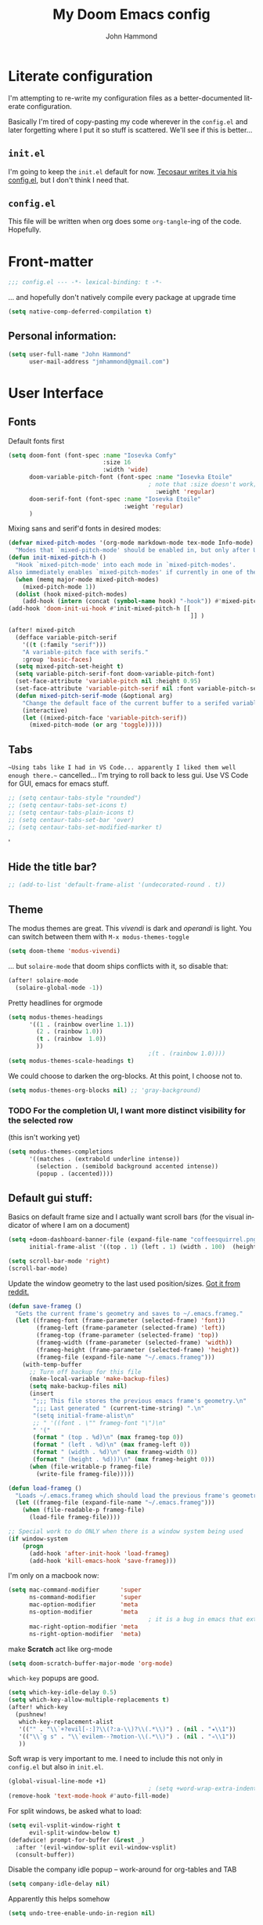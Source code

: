#+TITLE: My Doom Emacs config
#+AUTHOR: John Hammond
#+EMAIL: jmhammond@gmail.com
#+LANGUAGE: en
#+STARTUP: noinlineimages
#+PROPERTY: header-args:emacs-lisp :tangle yes :cache no :results silent :padline no
#+OPTIONS: toc:nil

* Literate configuration
I'm attempting to re-write my configuration files as a better-documented literate configuration.

Basically I'm tired of copy-pasting my code wherever in the ~config.el~ and later forgetting where I put it so stuff is scattered.  We'll see if this is better...

** ~init.el~
I'm going to keep the ~init.el~ default for now.  [[https://github.com/tecosaur/emacs-config/blob/master/config.org][Tecosaur writes it via his config.el]], but I don't think I need that.

** ~config.el~
This file will be written when org does some ~org-tangle~-ing of the code. Hopefully.

* Front-matter
#+BEGIN_SRC emacs-lisp
;;; config.el --- -*- lexical-binding: t -*-
#+END_SRC

... and hopefully don't natively compile every package at upgrade time
#+begin_src emacs-lisp
(setq native-comp-deferred-compilation t)
#+end_src


** Personal information:
#+BEGIN_SRC emacs-lisp
(setq user-full-name "John Hammond"
      user-mail-address "jmhammond@gmail.com")
#+END_SRC


* User Interface
** Fonts
Default fonts first
#+begin_src emacs-lisp
(setq doom-font (font-spec :name "Iosevka Comfy"
                           :size 16
                           :width 'wide)
      doom-variable-pitch-font (font-spec :name "Iosevka Etoile"
                                        ; note that :size doesn't work; Use   (set-face-attribute 'variable-pitch nil :height PROPORTION) to modify it proportionally to doom-font;  this is below.
                                          :weight 'regular)
      doom-serif-font (font-spec :name "Iosevka Etoile"
                                 :weight 'regular)
      )
#+end_src

Mixing sans and serif'd fonts in desired modes:

#+begin_src emacs-lisp
(defvar mixed-pitch-modes '(org-mode markdown-mode tex-mode Info-mode)
  "Modes that `mixed-pitch-mode' should be enabled in, but only after UI initialisation.")
(defun init-mixed-pitch-h ()
  "Hook `mixed-pitch-mode' into each mode in `mixed-pitch-modes'.
Also immediately enables `mixed-pitch-modes' if currently in one of the modes."
  (when (memq major-mode mixed-pitch-modes)
    (mixed-pitch-mode 1))
  (dolist (hook mixed-pitch-modes)
    (add-hook (intern (concat (symbol-name hook) "-hook")) #'mixed-pitch-mode)))
(add-hook 'doom-init-ui-hook #'init-mixed-pitch-h [[
                                                    ]] )

(after! mixed-pitch
  (defface variable-pitch-serif
    '((t (:family "serif")))
    "A variable-pitch face with serifs."
    :group 'basic-faces)
  (setq mixed-pitch-set-height t)
  (setq variable-pitch-serif-font doom-variable-pitch-font)
  (set-face-attribute 'variable-pitch nil :height 0.95)
  (set-face-attribute 'variable-pitch-serif nil :font variable-pitch-serif-font)
  (defun mixed-pitch-serif-mode (&optional arg)
    "Change the default face of the current buffer to a serifed variable pitch, while keeping some faces fixed pitch."
    (interactive)
    (let ((mixed-pitch-face 'variable-pitch-serif))
      (mixed-pitch-mode (or arg 'toggle)))))
#+end_src
** Tabs
~~Using tabs like I had in VS Code... apparently I liked them well enough there.~~
cancelled... I'm trying to roll back to less gui.  Use VS Code for GUI, emacs for emacs stuff.
#+begin_src emacs-lisp
;; (setq centaur-tabs-style "rounded")
;; (setq centaur-tabs-set-icons t)
;; (setq centaur-tabs-plain-icons t)
;; (setq centaur-tabs-set-bar 'over)
;; (setq centaur-tabs-set-modified-marker t)
#+end_src
'
** Hide the title bar?
#+begin_src emacs-lisp
;; (add-to-list 'default-frame-alist '(undecorated-round . t))
#+end_src
** Theme
The modus themes are great. This /vivendi/ is dark and /operandi/ is light. You can switch between them with ~M-x modus-themes-toggle~
#+begin_src emacs-lisp
(setq doom-theme 'modus-vivendi)
#+end_src

... but ~solaire-mode~ that doom ships conflicts with it, so disable that:
#+begin_src emacs-lisp
(after! solaire-mode
  (solaire-global-mode -1))
#+end_src

Pretty headlines for orgmode
#+begin_src emacs-lisp
(setq modus-themes-headings
      '((1 . (rainbow overline 1.1))
        (2 . (rainbow 1.0))
        (t . (rainbow  1.0))
        ))
                                        ;(t . (rainbow 1.0))))
(setq modus-themes-scale-headings t)
#+end_src

We could choose to darken the org-blocks.  At this point, I choose not to.
#+begin_src emacs-lisp
(setq modus-themes-org-blocks nil) ;; 'gray-background)
#+end_src

*** TODO For the completion UI, I want more distinct visibility for the selected row
(this isn't working yet)
#+begin_src emacs-lisp
(setq modus-themes-completions
      '((matches . (extrabold underline intense))
        (selection . (semibold background accented intense))
        (popup . (accented))))
#+end_src
** Default gui stuff:
Basics on default frame size and I actually want scroll bars (for the visual indicator of where I am on a document)
#+begin_src emacs-lisp
(setq +doom-dashboard-banner-file (expand-file-name "coffeesquirrel.png" doom-private-dir)
      initial-frame-alist '((top . 1) (left . 1) (width . 100)  (height . 40)))

(setq scroll-bar-mode 'right)
(scroll-bar-mode)
#+end_src

Update the window geometry to the last used position/sizes. [[https://www.reddit.com/r/emacs/comments/4ermj9/comment/d237n0i/?utm_source=share&utm_medium=web2x&context=3][Got it from reddit.]]
#+begin_src emacs-lisp
(defun save-frameg ()
  "Gets the current frame's geometry and saves to ~/.emacs.frameg."
  (let ((frameg-font (frame-parameter (selected-frame) 'font))
        (frameg-left (frame-parameter (selected-frame) 'left))
        (frameg-top (frame-parameter (selected-frame) 'top))
        (frameg-width (frame-parameter (selected-frame) 'width))
        (frameg-height (frame-parameter (selected-frame) 'height))
        (frameg-file (expand-file-name "~/.emacs.frameg")))
    (with-temp-buffer
      ;; Turn off backup for this file
      (make-local-variable 'make-backup-files)
      (setq make-backup-files nil)
      (insert
       ";;; This file stores the previous emacs frame's geometry.\n"
       ";;; Last generated " (current-time-string) ".\n"
       "(setq initial-frame-alist\n"
       ;; " '((font . \"" frameg-font "\")\n"
       " '("
       (format " (top . %d)\n" (max frameg-top 0))
       (format " (left . %d)\n" (max frameg-left 0))
       (format " (width . %d)\n" (max frameg-width 0))
       (format " (height . %d)))\n" (max frameg-height 0)))
      (when (file-writable-p frameg-file)
        (write-file frameg-file)))))

(defun load-frameg ()
  "Loads ~/.emacs.frameg which should load the previous frame's geometry."
  (let ((frameg-file (expand-file-name "~/.emacs.frameg")))
    (when (file-readable-p frameg-file)
      (load-file frameg-file))))

;; Special work to do ONLY when there is a window system being used
(if window-system
    (progn
      (add-hook 'after-init-hook 'load-frameg)
      (add-hook 'kill-emacs-hook 'save-frameg)))
#+end_src


I'm only on a macbook now:
#+begin_src emacs-lisp
(setq mac-command-modifier      'super
      ns-command-modifier       'super
      mac-option-modifier       'meta
      ns-option-modifier        'meta
                                        ; it is a bug in emacs that external keyboards plugged in treat ALL modifier keys has right-modifiers... so make right modifer option to meta to get the standard alt behavior! https://github.com/hlissner/doom-emacs/issues/4178
      mac-right-option-modifier 'meta
      ns-right-option-modifier  'meta)
#+end_src

make *Scratch* act like org-mode
#+begin_src emacs-lisp
(setq doom-scratch-buffer-major-mode 'org-mode)
#+end_src

~which-key~ popups are good.
#+begin_src emacs-lisp
(setq which-key-idle-delay 0.5)
(setq which-key-allow-multiple-replacements t)
(after! which-key
  (pushnew!
   which-key-replacement-alist
   '(("" . "\\`+?evil[-:]?\\(?:a-\\)?\\(.*\\)") . (nil . "◂\\1"))
   '(("\\`g s" . "\\`evilem--?motion-\\(.*\\)") . (nil . "◃\\1"))
   ))
#+end_src

Soft wrap is very important to me. I need to include this not only in ~config.el~ but also in ~init.el~.
#+begin_src emacs-lisp
(global-visual-line-mode +1)
                                        ; (setq +word-wrap-extra-indent 2)
(remove-hook 'text-mode-hook #'auto-fill-mode)
#+end_src

For split windows, be asked what to load:
#+begin_src emacs-lisp
(setq evil-vsplit-window-right t
      evil-split-window-below t)
(defadvice! prompt-for-buffer (&rest _)
  :after '(evil-window-split evil-window-vsplit)
  (consult-buffer))
#+end_src

Disable the company idle popup -- work-around for org-tables and TAB
#+begin_src emacs-lisp
(setq company-idle-delay nil)
#+end_src

Apparently this helps somehow
#+begin_src emacs-lisp
(setq undo-tree-enable-undo-in-region nil)
#+end_src

And I really don't actually like the highlighted current line because it's creating too much noise in org-mode...?
#+begin_src emacs-lisp
(hl-line-mode -1)
#+end_src
** Treemacs
#+begin_src emacs-lisp
(with-eval-after-load 'treemacs
  (define-key treemacs-mode-map [mouse-1] #'treemacs-single-click-expand-action))
(after! treemacs
  (defvar treemacs-file-ignore-extensions '()
    "File extension which `treemacs-ignore-filter' will ensure are ignored")
  (defvar treemacs-file-ignore-globs '()
    "Globs which will are transformed to `treemacs-file-ignore-regexps' which `treemacs-ignore-filter' will ensure are ignored")
  (defvar treemacs-file-ignore-regexps '()
    "RegExps to be tested to ignore files, generated from `treeemacs-file-ignore-globs'")
  (defun treemacs-file-ignore-generate-regexps ()
    "Generate `treemacs-file-ignore-regexps' from `treemacs-file-ignore-globs'"
    (setq treemacs-file-ignore-regexps (mapcar 'dired-glob-regexp treemacs-file-ignore-globs)))
  (if (equal treemacs-file-ignore-globs '()) nil (treemacs-file-ignore-generate-regexps))
  (defun treemacs-ignore-filter (file full-path)
    "Ignore files specified by `treemacs-file-ignore-extensions', and `treemacs-file-ignore-regexps'"
    (or (member (file-name-extension file) treemacs-file-ignore-extensions)
        (let ((ignore-file nil))
          (dolist (regexp treemacs-file-ignore-regexps ignore-file)
            (setq ignore-file (or ignore-file (if (string-match-p regexp full-path) t nil)))))))
  (add-to-list 'treemacs-ignored-file-predicates #'treemacs-ignore-filter))

(after! treemacs
  (treemacs-follow-mode t)
  (treemacs-indent-guide-mode t)
  (setq treemacs-resize-icons 44
        treemacs-width 30
        treemacs-width-is-initially-locked nil
        treemacs-indent-guide-style 'line
        treemacs-file-ignore-extensions
        '(;; LaTeX
          "aux"
          "ptc"
          "fdb_latexmk"
          "fls"
          "synctex.gz"
          "toc"
          ;; LaTeX - glossary
          "glg"
          "glo"
          "gls"
          "glsdefs"
          "ist"
          "acn"
          "acr"
          "alg"
          ;; LaTeX - pgfplots
          "mw"
          ;; LaTeX - pdfx
          "pdfa.xmpi"
          )
        treemacs-file-ignore-globs
        '(;; LaTeX
          "*/_minted-*"
          ;; AucTeX
          "*/.auctex-auto"
          "*/_region_.log"
          "*/_region_.tex")))
#+end_src
** Autosave and auto-revert
I want to enable auto save so I don't lose changes; I also want to autorevert buffers that change on the disk because I'm using beorg on the phone, and if I mark a task as DONE, I want that reflected.

Autosave everything  (but after 20 seconds of idleness, so I can be in the middle of thoughts, say in org-capture window and not have it save and remove my C-c C-c functionality)
#+begin_src emacs-lisp 
(setq auto-save-visited-interval 20)
(auto-save-visited-mode +1)
#+end_src

... but don't delete trailing whitespace. Because autosave runs sometimes when I pause after a word, I end up with sentences thatlooklikethis and have to remember to type an extra space after the save.
The mode responsible was ~ws-butler~ which cleans up whitespace. That's normally fine /except/ when I'm in the middle of a thought, when it's annoying. This flag here will keep the whitespace at the cursor in the ~buffer~ but remove it from the saved ~file~. So I can keep going and do my thing and keep typing and the white space will eventually stick around, but it will also be doing the right thing for all the extra whitespace I don't want to keep around.
#+begin_src emacs-lisp
(after! ws-butler
  (setq ws-butler-keep-whitespace-before-point t))
#+end_src 

#+begin_src emacs-lisp
(global-auto-revert-mode t)
#+end_src
** Auto Backup
Backup files should be in their own directory, like we did in vim years ago.
#+begin_src emacs-lisp
(setq backup-directory-alist
      `(("." . ,(expand-file-name
                 (concat user-emacs-directory "backups")))))
(setq make-backup-files t               ; backup of a file the first time it is saved.
      backup-by-copying t               ; don't clobber symlinks
      version-control t                 ; version numbers for backup files
      delete-old-versions t             ; delete excess backup files silently
      delete-by-moving-to-trash t
      kept-old-versions 6               ; oldest versions to keep when a new numbered backup is made (default: 2)
      kept-new-versions 9               ; newest versions to keep when a new numbered backup is made (default: 2)
      )
#+end_src

And we include backups of files even in version control, since they won't be in the VC directory:
#+begin_src emacs-lisp
(setq vc-make-backup-files t)
#+end_src
** Vertico (like helm/ivy)
#+begin_src emacs-lisp
(setq! orderless-matching-styles
                                        ; '(orderless-literal orderless-regexp orderless-flex)
       '(orderless-literal orderless-flex)
       )
#+end_src

Improving the ~find-file~ experience:

This doesn't work like I think that it should.
#+begin_src emacs-lisp
(map! :after vertico
      :map vertico-map
      "C-w" #'vertico-directory-delete-char)
#+end_src

** Desired tweaks to evil-mode

let f, s, etc, find on visual lines
#+begin_src emacs-lisp
(setq evil-cross-lines t)
#+end_src

and let myself go up and down on visual lines
#+begin_src emacs-lisp
(setq evil-respect-visual-line-mode t)
#+end_src


#+begin_src emacs-lisp
(setq   evil-snipe-scope 'buffer)
#+end_src

#+begin_src emacs-lisp
(after! evil
  (setq evil-ex-substitute-global t
        evil-move-cursor-back nil       ; Don't move the block cursor when toggling insert mode;
        evil-kill-on-visual-paste nil)) ; Don't put overwritten text in the kill ring)
#+end_src


#+begin_src emacs-lisp
(defun +evil-embrace-dollars-h ()
  (embrace-add-pair ?$ "$" "$"))
(add-hook 'org-mode-hook #'+evil-embrace-dollars-h)
(add-hook 'nxml-mode-hook #'+evil-embrace-dollars-h) ; <-- why in xml mode? there it's <m>...
#+end_src

** Modeline
Make the bottom bar of emacs pretty.
#+begin_src emacs-lisp
(setq
 doom-modeline-icon (display-graphic-p)
 doom-modeline-major-mode-icon t
 doom-modeline-major-mode-color-icon t
 doom-modeline-height 1
 doom-modeline-buffer-state-icon t)
(setq all-the-icons-scale-factor 1.0)
(custom-set-faces!
  '(mode-line :family "Fira Code" :height 1.0)
  '(mode-line-inactive :family "Fira Code" :height 1.0))

(defun doom-modeline-conditional-buffer-encoding ()
  "We expect the encoding to be LF UTF-8, so only show the modeline when this is not the case"
  (setq-local doom-modeline-buffer-encoding
              (unless (or (eq buffer-file-coding-system 'utf-8-unix)
                          (eq buffer-file-coding-system 'utf-8)))))
(add-hook! 'after-change-major-mode-hook #'doom-modeline-conditional-buffer-encoding)
#+end_src

** Popups
#+begin_src emacs-lisp
(set-popup-rules!
  '(
    ("^\\*Warnings" :select t)
    ("^\\*compilation" :select t)
    ("^\\*Completions" :slot -1 :ttl 0)
    ("^\\*\\(?:scratch\\|Messages\\)" :ttl t)
    ("^\\*Help" :slot -1 :size 0.4 :select t)
    ("^\\*doom:"
     :size 0.35 :select t :modeline t :quit t :ttl t)))

                                        ; With no error, get rid of the compile window
(add-hook 'compilation-finish-functions
          (lambda (buf str)
            (if (null (string-match ".*exited abnormally.*" str))
                (progn
                  (run-at-time
                   "0.3 sec" nil 'delete-windows-on buf)
                  (message "No Compilation Errors.")))))
#+end_src

** Key maps / Key bindings
:PROPERTIES:
:ID:       ca56ead1-fe97-469d-8a54-0eb28e001553
:END:
🍎+N and 🍎+W (CMD+n CMD+w) should open/close a new /frame/ not a new buffer.  "Frame" means "window"
#+begin_src emacs-lisp
(map! :g "s-n" :desc "Open a new frame" #'make-frame-command)
(map! :g "s-w" :desc "Close a frame" #'delete-frame)
#+end_src

I also want CMD+k to  insert link (in org mode) because that's a common command in other programs, but not mapped to anything in emacs.
#+begin_src emacs-lisp
(map! :g "s-k" :desc "Insert a link" #'org-insert-link)
#+end_src

For treemacs
#+begin_src emacs-lisp
(map! :g "M-0" #'treemacs-select-window)
(map! :g "M-o" #'treemacs-select-window)
#+end_src

#+begin_src emacs-lisp
(map! :ne "M-/" #'comment-or-uncomment-region)
#+end_src

unmap tab from company and yas-snippets in insert mode:
#+begin_src emacs-lisp
(map! :map company-keymap "TAB" nil)
(map! :map yas-keymap "TAB" nil)
#+end_src

#+begin_src  emacs-lisp
(map! :leader
      ;; prefer the unshifted semicolon for Ex commands
      ";" 'execute-extended-command
      ":" 'eval-expression)
(map! :i
      ;; use caps(ctrl) + ; to trigger the M-x command list
      "C-;" 'execute-extended-command)
                                        ;(map! :mode org-mode :n "S-TAB" 'org-cycle)

#+end_src

Use ~org-ql~ to find headings in the current buffer or in the agenda files (I don't use agenda, though)
#+begin_src emacs-lisp
(map! :leader :desc "Org-ql-find headline entry in file" "o f" #'org-ql-find)
(map! :leader :desc "Org-ql-find headline entry in agenda" "o F" #'org-ql-find-in-agenda)
#+end_src

** Markdown
I want ~evil-markdown~ to also handle the M-k M-j list up/down when in insert mode (as orgmode does):
#+begin_src emacs-lisp
(after! evil-markdown
  (map! :i "M-k" 'markdown-move-up)
  (map! :i "M-j" 'markdown-move-down)
  )
#+end_src

** Math preview
The =math-preview= package works even in nxml mode!
#+begin_src emacs-lisp
(setq math-preview-tex-macros
      '(("ddx" "\\frac{d#2}{d#1}" 2 "t")
        ("and" . "\\mbox{ and }"))
      math-preview-tex-marks
      '(("\\begin{equation}" "\\end{equation}")
        ("\\begin{equation*}" "\\end{equation*}")
        ("\\[" "\\]")
        ("$$" "$$")
        ("<m>" "</m>")
        ("<me>" "</me>")
        ("<mrow>" "</mrow>")))
#+end_src

** Line Numbers and padding
:PROPERTIES:
:ID:       4021a029-e877-4c99-9ec5-f66cbda5a578
:END:
In =text-mode= buffers, I do not want line numbers, but I DO want the padding that the line numbers used to take up.  I like that extra space on the left side of the screen my eyes are accustomed to.


[[https://discourse.doomemacs.org/t/setting-window-margins-for-particular-buffers-org-in-particular/2868/6][Code help thanks to tecosaur]] (since modified to the point where most is his, some is mine)
#+begin_src emacs-lisp
(defvar +text-mode-left-margin-width 3
  "The `left-margin-width' to be used in `text-mode' buffers.")

(defun +setup-text-mode-left-margin ()
  (when (derived-mode-p 'text-mode)
    (setq left-margin-width (if display-line-numbers
                                0 +text-mode-left-margin-width))
    (set-window-buffer (get-buffer-window (current-buffer))
                       (current-buffer))))
#+end_src

Now we just need to hook this up to all the events which could either indicate a change in the conditions, or a require the setup to be re-applied.  But, if I'm in =writeroom-mode=, this creates a conflict, so we attach hooks to writeroom enable and disable

Default, emacs opening:
#+begin_src emacs-lisp
(add-hook 'window-configuration-change-hook #'+setup-text-mode-left-margin)
(add-hook 'display-line-numbers-mode-hook #'+setup-text-mode-left-margin)
(add-hook 'text-mode-hook #'+setup-text-mode-left-margin)
#+end_src

For entering or leaving =writeroom-mode=
#+begin_src emacs-lisp
(defun +leaving-writeroom-mode-left-margin ()
  (add-hook 'window-configuration-change-hook #'+setup-text-mode-left-margin)
  (add-hook 'display-line-numbers-mode-hook #'+setup-text-mode-left-margin)
  (add-hook 'text-mode-hook #'+setup-text-mode-left-margin)
  )

(defun +entering-writeroom-mode-left-margin ()
  (remove-hook 'window-configuration-change-hook #'+setup-text-mode-left-margin)
  (remove-hook 'display-line-numbers-mode-hook #'+setup-text-mode-left-margin)
  (remove-hook 'text-mode-hook #'+setup-text-mode-left-margin)
  )

(add-hook 'writeroom-mode-disable-hook #'+setup-text-mode-left-margin)
(add-hook 'writeroom-mode-disable-hook #'+leaving-writeroom-mode-left-margin)

(add-hook 'writeroom-mode-enable-hook #'+entering-writeroom-mode-left-margin)
#+end_src


There’s one little niggle with Doom, as doom/toggle-line-numbers doesn’t run display-line-numbers-mode-hook, so some advice is needed.
#+begin_src emacs-lisp
(defadvice! +doom/toggle-line-numbers--call-hook-a ()
  :after #'doom/toggle-line-numbers
  (run-hooks 'display-line-numbers-mode-hook))
#+end_src

Finally, we remove line numbers from text modes:
#+begin_src emacs-lisp
(remove-hook 'text-mode-hook #'display-line-numbers-mode)
#+end_src

** Writeroom mode
Tweaks to make =writeroom-mode= nicer for me.

By default, Doom's =zen= package scales up font a lot, let's scale it back down a smidge.
#+begin_src emacs-lisp
(setq +zen-text-scale 0.8)
#+end_src

Interestingly, the =+zen-text-scale= doesn't impact code blocks like the one you see above; those faces are different.  I don't think that (in general) I'll be using =writeroom-mode= for writing mixed documents like this one, so it'll be fine for now.


Now, text isn't actually centered because =writeroom-mode= adds the line number width to the left side, causing it to visually balance if you had line numbers, but I don't, so let's ask it not to:
#+begin_src emacs-lisp
(setq writeroom-full-line-number-width 0)
#+end_src


* Languages
** Language Server Protocol

I haven't done anything to configure these; just asking Doom to install it for latex and python made it work out of the box. If I need custom configurations, I'll include those here.

... and honestly, I'm using VS Code mostly... but I still love org-mode... (jq April 30, 2024)

** LaTeX
#+begin_src emacs-lisp
(when (equal system-type 'darwin)
  (setq insert-directory-program "/opt/homebrew/bin/gls")
  ;; For macos auctex building
  (setenv "PATH" (concat (getenv "PATH") ":/Library/TeX/texbin/"))
  (setq exec-path (append exec-path '("/Library/TeX/texbin/")))
  )
#+end_src

Still haven't settled on what I actually want on this below, but I also don't spend a lot of time directly editing latex files anymore, which is nice...
#+begin_src emacs-lisp
;; First, dump smartparens in AucTex, then use Auctex's own electric bracket and math closures
                                        ;(add-hook 'LaTeX-mode-hook #'turn-off-smartparens-mode)
(setq TeX-electric-sub-and-superscript nil)
;; (setq LaTeX-electric-left-right-brace 't)
;; (setq TeX-electric-math (cons "$" "$"))
#+end_src

Ignore unnecessary tex files and such in find-file
TODO: This doesn't do anything with vertico...
#+begin_src emacs-lisp
(append completion-ignored-extensions (quote (
                                              ".aux" ".synctex.gz" ".fdb_latexmk" ".fls" ".out" ".synctex")))
#+end_src

** NXML / PreText
PreText is an xml markup for writing books.  ~nxml-mode~ is what handles it.

Autoclose created too many > characters
#+begin_src emacs-lisp
(sp-local-pair 'nxml-mode "<" ">" :post-handlers '(("[d1]" "/")))
#+end_src

This allows us to automatically end a tag by typing ~</~
#+begin_src emacs-lisp
(setq nxml-slash-auto-complete-flag t)
#+end_src

Compile PreText documents via `pretext build' by invoking ~C-c C-c~
#+begin_src emacs-lisp
(defun my-make-compile ()
  (setq compile-command "pretext build html")
  (local-set-key (kbd "C-c C-c") 'recompile))
(add-hook 'nxml-mode-hook 'my-make-compile)
#+end_src

* Org
Although org is a "language", it has the most subsections, so it deserves to be its own topline heading.

** Use org-ql package

#+begin_src emacs-lisp
(use-package! org-ql :after org)
#+end_src
** Org gui adjustments
Allows clicking headline bullets to fold/unfold
#+begin_src emacs-lisp
(require 'org-mouse)
#+end_src

Block delimiters (#+begin and #+end) should not extend to the whole line.
#+begin_src emacs-lisp
(setq org-fontify-whole-block-delimiter-line nil)
#+end_src

Protect the files from accidentally editing or deleting things we don't see.
#+begin_src emacs-lisp
(setq org-ctrl-k-protect-subtree t)
(setq org-fold-catch-invisible-edits 'show-and-error)
#+end_src

... and don't cache, that was causing problems for large files;
#+begin_src emacs-lisp
(setq org-element-use-cache nil)
#+end_src

*** GTD and more...
Don't use org for this. I use Todoist. Let's remove clutter.

*** Agenda
... I no longer use org agenda at all. Let's just ditch it.


** Org link handlers

First, we ask org to render our links:
#+begin_src emacs-lisp
                                        ; The following makes emacs follow (correctly!) the links setup in Obsidian and Logseq
(setq markdown-enable-wiki-links t
      markdown-wiki-link-search-type '(parent-directories sub-directories)
      markdown-enable-math t
      markdown-wiki-link-fontify-missing t
      )
#+end_src

This is the same code, just with different handlers; I should probably make it more generic, but I don't really care.

Obsidian:
#+begin_src emacs-lisp
;; obsidan link handling for obsidian:// links
(defun org-obsidian-link-open (slash-message-id)
  "Handler for org-link-set-parameters that opens a obsidian:// link in obsidian"
  ;; remove any / at the start of slash-message-id to create real note-id
  (let ((message-id
         (replace-regexp-in-string (rx bos (* "/"))
                                   ""
                                   slash-message-id)))
    (do-applescript
     (concat "tell application \"Obsidian\" to open location \"obsidian://"
             message-id
             "\" activate"))))
(org-link-set-parameters "obsidian" :follow #'org-obsidian-link-open)
#+end_src

Logseq:
#+begin_src emacs-lisp
;; obsidan link handling for logseq:// links
(defun org-logseq-link-open (slash-message-id)
  "Handler for org-link-set-parameters that opens a logseq:// link in logseq"
  ;; remove any / at the start of slash-message-id to create real note-id
  (let ((message-id
         (replace-regexp-in-string (rx bos (* "/"))
                                   ""
                                   slash-message-id)))
    (do-applescript
     (concat "tell application \"Logseq\" to open location \"logseq://"
             message-id
             "\" activate"))))
(org-link-set-parameters "logseq" :follow #'org-logseq-link-open)
#+end_src

Emails / message://
#+begin_src emacs-lisp
;; Email link handlink for message:// links
(defun org-message-mail-open (slash-message-id)
  "Handler for org-link-set-parameters that opens a message:// link in apple mail"
  ;; remove any / at the start of slash-message-id to create real message-id
  (let ((message-id
         (replace-regexp-in-string (rx bos (* "/"))
                                   ""
                                   slash-message-id)))
    (do-applescript
     (concat "tell application \"mail\" to open location \"message://"
             message-id
             "\" activate"))))
(org-link-set-parameters "message" :follow #'org-message-mail-open)
#+end_src

And Zotero
#+begin_src emacs-lisp
(defun org-zotero-link-open (slash-message-id)
  "Handler for org-link-set-parameters that opens a zotero:// link in zotero"
  (let ((message-id
         (replace-regexp-in-string (rx bos (* "/"))
                                   ""
                                   slash-message-id)))
    (do-applescript
     (concat "tell application \"Zotero\" to open location \"zotero://"
             message-id
             "\" activate"))))
(org-link-set-parameters "zotero" :follow #'org-zotero-link-open)
#+end_src

*** For org-cite
#+begin_src emacs-lisp
(setq! org-cite-csl-styles-dir "~/Zotero/styles")
#+end_src
